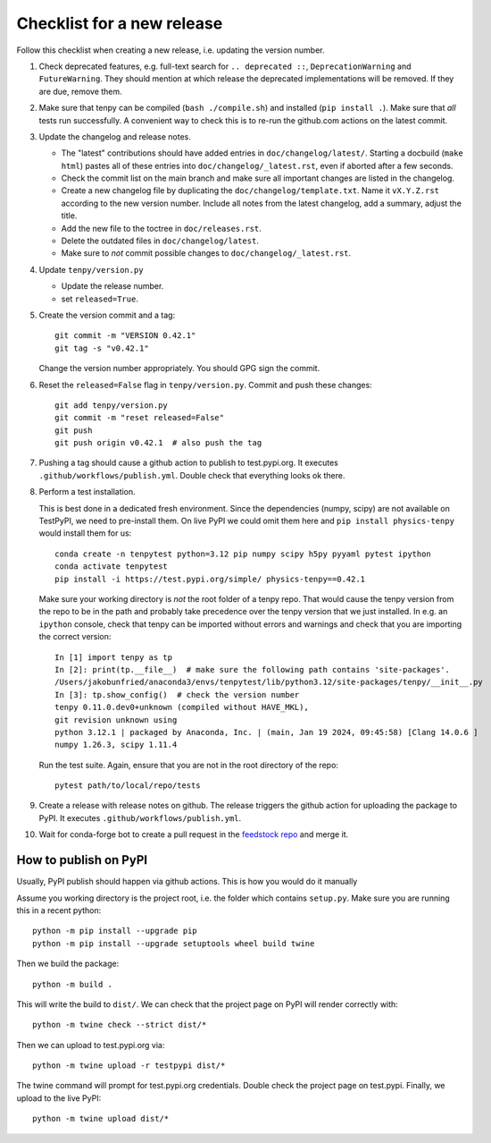 Checklist for a new release
===========================

Follow this checklist when creating a new release, i.e. updating the version number.

#. Check deprecated features, e.g. full-text search for ``.. deprecated ::``, ``DeprecationWarning``
   and ``FutureWarning``. They should mention at which release the deprecated implementations will
   be removed. If they are due, remove them.

#. Make sure that tenpy can be compiled (``bash ./compile.sh``) and installed (``pip install .``).
   Make sure that *all* tests run successfully.
   A convenient way to check this is to re-run the github.com actions on the latest commit.

#. Update the changelog and release notes.
   
   - The "latest" contributions should have added entries in ``doc/changelog/latest/``.
     Starting a docbuild (``make html``) pastes all of these entries into ``doc/changelog/_latest.rst``,
     even if aborted after a few seconds.
   - Check the commit list on the main branch and make sure all important changes are listed in the changelog.
   - Create a new changelog file by duplicating the ``doc/changelog/template.txt``.
     Name it ``vX.Y.Z.rst`` according to the new version number.
     Include all notes from the latest changelog, add a summary, adjust the title.
   - Add the new file to the toctree in ``doc/releases.rst``.
   - Delete the outdated files in ``doc/changelog/latest``.
   - Make sure to *not* commit possible changes to ``doc/changelog/_latest.rst``.

#. Update ``tenpy/version.py``
  
   - Update the release number.
   - set ``released=True``.

#. Create the version commit and a tag::
    
     git commit -m "VERSION 0.42.1"
     git tag -s "v0.42.1"
    
   Change the version number appropriately.
   You should GPG sign the commit.

#. Reset the ``released=False`` flag in ``tenpy/version.py``.
   Commit and push these changes::
   
     git add tenpy/version.py
     git commit -m "reset released=False"
     git push
     git push origin v0.42.1  # also push the tag

#. Pushing a tag should cause a github action to publish to test.pypi.org.
   It executes ``.github/workflows/publish.yml``.
   Double check that everything looks ok there.

#. Perform a test installation.

   This is best done in a dedicated fresh environment.
   Since the dependencies (numpy, scipy) are not available on TestPyPI, we need to pre-install them.
   On live PyPI we could omit them here and ``pip install physics-tenpy`` would install them for us::
   
     conda create -n tenpytest python=3.12 pip numpy scipy h5py pyyaml pytest ipython
     conda activate tenpytest
     pip install -i https://test.pypi.org/simple/ physics-tenpy==0.42.1
   
   Make sure your working directory is *not* the root folder of a tenpy repo.
   That would cause the tenpy version from the repo to be in the path and probably take
   precedence over the tenpy version that we just installed.
   In e.g. an ``ipython`` console, check that tenpy can be imported without errors and warnings and
   check that you are importing the correct version::
   
     In [1] import tenpy as tp
     In [2]: print(tp.__file__)  # make sure the following path contains 'site-packages'.
     /Users/jakobunfried/anaconda3/envs/tenpytest/lib/python3.12/site-packages/tenpy/__init__.py
     In [3]: tp.show_config()  # check the version number
     tenpy 0.11.0.dev0+unknown (compiled without HAVE_MKL),
     git revision unknown using
     python 3.12.1 | packaged by Anaconda, Inc. | (main, Jan 19 2024, 09:45:58) [Clang 14.0.6 ]
     numpy 1.26.3, scipy 1.11.4
   
   Run the test suite. Again, ensure that you are not in the root directory of the repo::

      pytest path/to/local/repo/tests

#. Create a release with release notes on github.
   The release triggers the github action for uploading the package to PyPI.
   It executes ``.github/workflows/publish.yml``.

#. Wait for conda-forge bot to create a pull request in the `feedstock repo <https://github.com/conda-forge/physics-tenpy-feedstock>`_
   and merge it.


How to publish on PyPI
~~~~~~~~~~~~~~~~~~~~~~

Usually, PyPI publish should happen via github actions.
This is how you would do it manually

Assume you working directory is the project root, i.e. the folder which contains ``setup.py``.
Make sure you are running this in a recent python::

   python -m pip install --upgrade pip
   python -m pip install --upgrade setuptools wheel build twine

Then we build the package::

   python -m build .

This will write the build to ``dist/``.
We can check that the project page on PyPI will render correctly with::

   python -m twine check --strict dist/*

Then we can upload to test.pypi.org via::

   python -m twine upload -r testpypi dist/*

The twine command will prompt for test.pypi.org credentials.
Double check the project page on test.pypi.
Finally, we upload to the live PyPI::

   python -m twine upload dist/*
